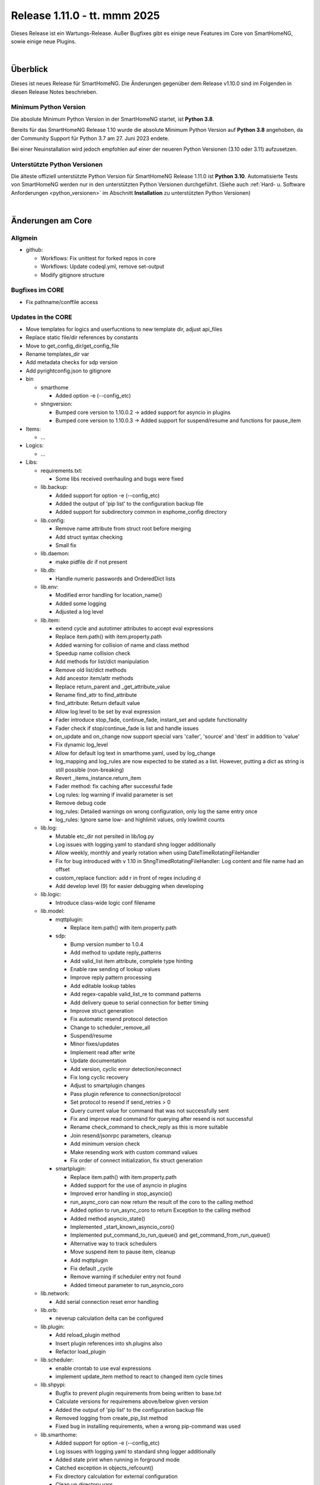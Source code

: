 =============================
Release 1.11.0 - tt. mmm 2025
=============================

Dieses Release ist ein Wartungs-Release. Außer Bugfixes gibt es einige neue Features im Core von SmartHomeNG,
sowie einige neue Plugins.

.. only: comment

    Dieses Release ist ein Feature-Release. Es gibt eine Menge neuer Features im Core von SmartHomeNG und den Plugins.

|

.. only:: develop_branch

    .. note::

        Diese Release Notes sind ein Arbeitsstand des **develop** Branches.

         - Berücksichtigt sind Commits im smarthome Repository bis inkl. 01. März 2025
           (core: enable crontab to use eval expressions)
         - Berücksichtigt sind Commits im plugins Repository bis inkl. 06. März 2025
           (Merge pull request from onkelandy/database)


Überblick
=========

Dieses ist neues Release für SmartHomeNG. Die Änderungen gegenüber dem Release v1.10.0 sind im Folgenden in diesen Release Notes beschrieben.


Minimum Python Version
----------------------

Die absolute Minimum Python Version in der SmartHomeNG startet, ist **Python 3.8**.

Bereits für das SmartHomeNG Release 1.10 wurde die absolute Minimum Python Version auf **Python 3.8** angehoben, da der
Community Support für Python 3.7 am 27. Juni 2023 endete.

Bei einer Neuinstallation wird jedoch empfohlen auf einer der neueren Python Versionen (3.10 oder 3.11) aufzusetzen.


Unterstützte Python Versionen
-----------------------------

Die älteste offiziell unterstützte Python Version für SmartHomeNG Release 1.11.0 ist **Python 3.10**.
Automatisierte Tests von SmartHomeNG werden nur in den unterstützten Python Versionen durchgeführt.
(Siehe auch :ref:`Hard- u. Software Anforderungen <python_versionen>` im Abschnitt **Installation**
zu unterstützten Python Versionen)

|

Änderungen am Core
==================

Allgmein
--------

* github:

  * Workflows: Fix unittest for forked repos in core
  * Workflows: Update codeql.yml, remove set-output
  * Modify gitignore structure



Bugfixes im CORE
----------------

* Fix pathname/conffile access


Updates in the CORE
-------------------

* Move templates for logics and userfucntions to new template dir, adjust api_files
* Replace static file/dir references by constants
* Move to get_config_dir/get_config_file
* Rename templates_dir var
* Add metadata checks for sdp version
* Add pyrightconfig.json to gitignore


* bin

  * smarthome

    * Added option -e (--config_etc)

  * shngversion:

    * Bumped core version to 1.10.0.2 -> added support for asyncio in plugins
    * Bumped core version to 1.10.0.3 -> Added support for suspend/resume and functions for pause_item



* Items:

  * ...

* Logics:

  * ...

* Libs:

  * requirements.txt:

    * Some libs received overhauling and bugs were fixed

  * lib.backup:

    * Added support for option -e (--config_etc)
    * Added the output of 'pip list' to the configuration backup file
    * Added support for subdirectory common in esphome_config directory

  * lib.config:

    * Remove name attribute from struct root before merging
    * Add struct syntax checking
    * Small fix

  * lib.daemon:

    * make pidfile dir if not present

  * lib.db:

    * Handle numeric passwords and OrderedDict lists

  * lib.env:

    * Modified error handling for location_name()
    * Added some logging
    * Adjusted a log level

  * lib.item:

    * extend cycle and autotimer attributes to accept eval expressions
    * Replace item.path() with item.property.path
    * Added warning for collision of name and class method
    * Speedup name collision check
    * Add methods for list/dict manipulation
    * Remove old list/dict methods
    * Add ancestor item/attr methods
    * Replace return_parent and _get_attribute_value
    * Rename find_attr to find_attribute
    * find_attribute: Return default value
    * Allow log level to be set by eval expression
    * Fader introduce stop_fade, continue_fade, instant_set and update functionality
    * Fader check if stop/continue_fade is list and handle issues
    * on_update and on_change now support special vars 'caller', 'source' and 'dest' in addition to 'value'
    * Fix dynamic log_level
    * Allow for default log text in smarthome.yaml, used by log_change
    * log_mapping and log_rules are now expected to be stated as a list. However, putting a dict as string is still possible (non-breaking)
    * Revert _items_instance.return_item
    * Fader method: fix caching after successful fade
    * Log rules: log warning if invalid parameter is set
    * Remove debug code
    * log_rules: Detailed warnings on wrong configuration, only log the same entry once
    * log_rules: Ignore same low- and highlimit values, only lowlimit counts

  * lib.log:

    * Mutable etc_dir not persited in lib/log.py
    * Log issues with logging.yaml to standard shng logger additionally
    * Allow weekly, monthly and yearly rotation when using DateTimeRotatingFileHandler
    * Fix for bug introduced with v 1.10 in ShngTimedRotatingFileHandler: Log content and file name had an offset
    * custom_replace function: add r in front of regex including \d
    * Add develop level (9) for easier debugging when developing

  * lib.logic:

    * Introduce class-wide logic conf filename

  * lib.model:

    * mqttplugin:

      * Replace item.path() with item.property.path

    * sdp:

      * Bump version number to 1.0.4
      * Add method to update reply_patterns
      * Add valid_list item attribute, complete type hinting
      * Enable raw sending of lookup values
      * Improve reply pattern processing
      * Add editable lookup tables
      * Add regex-capable valid_list_re to command patterns
      * Add delivery queue to serial connection for better timing
      * Improve struct generation
      * Fix automatic resend protocol detection
      * Change to scheduler_remove_all
      * Suspend/resume
      * Minor fixes/updates
      * Implement read after write
      * Update documentation
      * Add version, cyclic error detection/reconnect
      * Fix long cyclic recovery
      * Adjust to smartplugin changes
      * Pass plugin reference to connection/protocol
      * Set protocol to resend if send_retries > 0
      * Query current value for command that was not successfully sent
      * Fix and improve read command for querying after resend is not successful
      * Rename check_command to check_reply as this is more suitable
      * Join resend/jsonrpc parameters, cleanup
      * Add minimum version check
      * Make resending work with custom command values
      * Fix order of connect initialization, fix struct generation

    * smartplugin:

      * Replace item.path() with item.property.path
      * Added support for the use of asyncio in plugins
      * Improved error handling in stop_asyncio()
      * run_async_coro can now return the result of the coro to the calling method
      * Added option to run_async_coro to return Exception to the calling method
      * Added method asyncio_state()
      * Implemented _start_known_asyncio_coro()
      * Implemented put_command_to_run_queue() and get_command_from_run_queue()
      * Alternative way to track schedulers
      * Move suspend item to pause item, cleanup
      * Add mqttplugin
      * Fix default _cycle
      * Remove warning if scheduler entry not found
      * Added timeout parameter to run_asyncio_coro

  * lib.network:

    * Add serial connection reset error handling

  * lib.orb:

    * neverup calculation delta can be configured

  * lib.plugin:

    * Add reload_plugin method
    * Insert plugin references into sh.plugins also
    * Refactor load_plugin

  * lib.scheduler:

    * enable crontab to use eval expressions
    * implement update_item method to react to changed item cycle times

  * lib.shpypi:

    * Bugfix to prevent plugin requirements from being written to base.txt
    * Calculate versions for requiremens above/below given version
    * Added the output of 'pip list' to the configuration backup file
    * Removed logging from create_pip_list method
    * Fixed bug in installing requirements, when a wrong pip-command was used

  * lib.smarthome:

    * Added support for option -e (--config_etc)
    * Log issues with logging.yaml to standard shng logger additionally
    * Added state print when running in forground mode
    * Catched exception in objects_refcount()
    * Fix directory calculation for external configuration
    * Clean up directory vars
    * Add generic get conffile/confdir method
    * Create necessary dirs
    * Skip deprecation warnings for decrepit ciphers on macOS

  * lib.struct:

    * Add struct syntax checking

  * lib.triggertimes:

    * update logger string

  * lib.utils:

    * Added functions to return lists with all local ipv4/ipv6 addresses
    * Removed logging info and changed parameter typing to be compatible with Python 3.9 and under

  * lib.whocalledme:

    * New module to help debugging core and plugin code

* Modules:

  * module.admin:

    * Adjusted a loglevel
    * Display all local ipv4 addresses in systemdata
    * Added option to handle a second webinterface (admin gui)
    * Implemented CORS support in rest.py
    * Addition to /api/server
    * api_config.py updates hashed_password for running instance after password change
    * Added SystemController()
    * Added gui_type for boolean parameters
    * Changed requirements for pyjwt because new version of pyjwt has a breaking change
    * Fix typo in de translation
    * Fixed bug in api_config that was introduced in summer 2024

  * modules.http:

    * Extended base_plugin to support 8 tabs in webinterface
    * Fix issue with datatable when bodytab count changed after cookies have been set
    * Ensure that actual value of password_hash is used for login
    * Added gui_type for boolean parameters
    * Not only update responsive cell when hidden but also when visible

  * modules.mqtt:

    * Allow paho_mqtt 2.x
    * Add compatibility to paho_mqtt 2.x
    * Changed requirements - the lately released paho client 2.0 has breaking changes
    * Added gui_type for boolean parameters

  * modules.websocket:

    * Added attributes to identity message in smartvisu payload protocol
    * Added gui_type for boolean parameters
    * Added some logging to smartvisu payload protocol
    * Fix for smartvisu protocol
    * Fix item access for smartvisu protocol
    * Requirements: Limit websocket version to prevent error due to incompatible changes in websocket lib with version 13.0
    * Fix smartvisu item monitoring

* Plugins:

  * ...

* tests:

  * Update mock core

* tools:

  * tools/cpuusage:

    * Wait for pid file creation
    * Fix output buffering

|

Änderungen bei Plugins
======================

Allgmein
--------

* Workflows:

  * Removed Python3.8 from unittests
  * Checkout fallback to plugins/develop

* gitignore:

  * Adjust gitignore for symlinked priv_* dirs


.. _releasenotes_1_11_x_neue_plugins:

Neue Plugins
------------

Für Details zu den neuen Plugins, bitte die Dokumentation des jeweiligen Plugins unter
http://www.smarthomeng.de/user/plugins_all.html konsultieren.

* githubplugin: Plugin to install plugins from foreign GitHub repositories
* hue3: Anbindung des Philips/Signify Hue Systems über eine Hue Bridge unter Nutzung des neuen API v2
* panasonic_ac: New plugin to control Panasonic air conditioning units, still in develop state
* piusv: Plugin zum Auslesen Informationen aus der PIUSV+
* smartmeter: Plugin to read data from SML / DLMS smartmeters

.. _releasenotes_1_11_x_updates_plugins:

Plugin Updates
--------------

Für Details zu den Änderungen an den einzelnen Plugins, bitte die Dokumentation des jeweiligen Plugins unter
http://www.smarthomeng.de/user/plugins_all.html konsultieren.

* alexa4p3:

  * Added description for alexa-item-properties
  * Update plugin.yaml: Removed duplicate entry for alexa_item_range

* avm:

  * Catch exception after maximum retries exceeded
  * Bugfix get_calllist and get_contact_name_by_phone_number
  * Compatibility edit

* beolink:

  * Bug fixes
  * Bumped version to 0.8.1

* database:

  * Fixed and added logging, typo and inline comment
  * Improve getting sqlite3 file method
  * Copy_database does not disable itself after success anymore (why should it...?)
  * Change log message of copy database to info (instead of warning)
  * Add orphan reassignment
  * Move to REST communication
  * Raw string for regex
  * Add max_reassign_logentries parameter
  * Fix sql query
  * Added time_precision in plugin.yaml
  * Added _time_precision_query
  * Applied _time_precision_query
  * Added min and max values for plugin time precision plugin attribute
  * check if database item config is set to no or false -> don't write to database
  * Bumped version to 1.16.15

* db_addon:

  * Fix bug in wachstumsgradtage
  * Fix bug in database queries for "next"-function
  * Fix bug in database queries for "next"-function
  * Fix bug in kaeltesumme
  * Bugfix in wachstumsgradtage and docu update
  * Bugfix in _query_log_timestamp for "next" function
  * Bugfix handling on-change items
  * Ease dbaddon function parameter set
  * Adjust to smartplugin changes
  * Bugfix use of oldest entry
  * use item_attributes direct from item_attributes_master.py
  * Add handling of pause_item
  * Add deinit() if plugin start fails
  * Rework parse_item sub methods
  * Extend some functions to get result as sum or list
  * Use item_attributes direct from item_attributes_master.py
  * Aadd handling of pause_item
  * Add deinit() if plugin start fails
  * Rework parse_item sub methods
  * Extend some functions to get result as sum or list
  * Bump to 1.2.10
  * Bugfix verbrauch

* denon:

  * Fix initial maxvolume check (it's not available)
  * Add readafterwrite parameter
  * Add resend options in plugin.yaml
  * Query most relevant commands after powering on a zone
  * Add on_suspend/resume functions
  * Implement delay for initial value read
  * Remove threading import
  * Remove protocol and command_class from plugin.yaml
  * Auto set command class
  * Add sdp metadata
  * Do not overwrite on_connect anymore, but read custom inputs with other "initial reads"
  * Update multiple commands and queries, as well as plugin.yaml
  * Improve custom inputnames (using dynamic lookup table and better reply handling)
  * distinguish between EU and US model
  * improve tuner commands

* dlms:

  * Fix typos in user_doc

* drexelundweiss:

  * Prevent division by 0
  * Fix all configs where divisor is 0

* enocean:

  * Adapted caller to global smarthomeNG convention -> enocean instead of EnOcean
  * Modify connect logics, refactored
  * Added 0 connect retries for unlimited
  * Update plugin.yaml
  * Fix sh min version number
  * Marked the plugin as being restartable
  * Fix shift errors

* executor:

  * Fix example

* homematic:

  * Added name to an unnamed thread
  * Fixed webinterface for items with the same name

* hue2:

  * Small improvement to webinterface
  * Modified requirements.txt for zeroconf

* husky2:

  * Fixed loop caused by caller name check

* ical:

  * Fix issue when timezone info contains : e.g. "timezone://..."
  * Bump v to 1.6.4

* jsonread:

  * Update docu
  * Update maintainer, tester
  * Remove pyminversion
  * Bump version to 1.0.4

* knx:

  * Improve logging for sending and polling
  * Only log poll when plugin is alive
  * Add super().__init__() to init

* kodi:

  * Update plugin.yaml
  * Adjust to current sdp version
  * Adjust to latest sdp changes, cleanup plugin.yaml

* ksemmodbus:

  * Removed support for pymodbus2

* lms:

  * Fix commands for querying data
  * Fix reply pattern for some commands
  * Fix and update structs
  * Autoset command class and connection
  * Add resend and initial read parameters
  * Add sdp metadata
  * Convert specific replies to correct boolean
  * Improve/fix database scan commands
  * Fix syncgroup commands/items
  * Fix/improve alarm commands
  * Fix mute and volume commands
  * Update commands, min SDP 1.0.4
  * Trigger syncgroups query when syncing two players, update syncgroups with empty value if currently no groups exist
  * Query power at startup
  * Query shuffle and repeat at start
  * Adjust clear command, however should still not be used (might depend on setup/server?)
  * put older version 1.5.2 as backup in folder
  * add newclient command so players lookup gets correctly updated when new client is connected
  * fix reading commands when getting new title info
  * rename command playsong to playitem
  * update and restructure commands and structs. bump version to 2.0.0
  * fix transform received data (keep %20 for spaces)
  * update method code in init using type hint
  * breaking change rename prefix "sqb_" to "lms_"
  * re-read players on new client and player (dis)connect as well as rename
  * rename conflicting commands/items: id, path, remove and custom_skip.active, playlist.url, playlist.name
  * update newclient command so it also rereads the players when a client gets "forgotten"/disabled

* modbus_tcp:

  * Fixed error writing registers, conversion byte/word to endian
  * Reduced logger output during repeated connection issues, connection pause/resume controllable
  * Suspend and resume the connection via item
  * Fixed issue with writing without modBusObjectType
  * Fixed startup issue with active suspend
  * Move to pause_item support

* mqtt:

  * Added item attribute mqtt_topic_prefix
  * Bumped version to 2.0.6

* mvg_live:

  * Fixed an issue in station_id setting when not using async io with pypi lib
  * Updated dependency, as MVG lib was updated to new api endpoints

* neato:

  * Removed debug output
  * Added proper backend online status decoding
  * Marked as restartable
  * Minor fix for plugin online status after plugin stop

* nuki:

  * Changes on request lock mechanism
  * Added debug logging
  * Fixed README.md
  * Renamed remotestart_1/2.path to remotestart_1/2.rstart_path
  * Added timeout to request handling against api to prevent unlimited blocks of lock

* onewire:

  * Changed some Log levels from info to dbghigh

* openweathermap:

  * Fix struct items
  * Bump version to 1.8.8
  * Move beaufort calculation from struct to plugin

* oppo:

  * Remove _send method, not needed
  * Set command class automatically, remove some unnecessary entries from plugin.yaml
  * Add parameters to plugin.yaml
  * Add min_sdp_version and bump version to 1.0.1
  * Fix metadata, remove protocol from plugin.yaml
  * Fix command class
  * Add sdp metadata
  * Remove useless lists in commands
  * Fix reply for current subtitle

* pioneer:

  * Set command class automatically
  * Add resend and initial_read parameters
  * Bump version to 1.0.3
  * Add sdp metadata
  * Adjust sdp metadata
  * Fix command class handling
  * Fix multizone command
  * Fix plugin.yaml (instance included, other fixes)

* raumfeld_ng:

  * Fix typos in user_doc

* resol:

  * Fixed an issue preventing the plugin from being restartable

* robonect:

  * Removed strange / in version number

* rrd:

  * Remove useless webinterface code and folder
  * Fix docu

* russound:

  * Move to pause_item support
  * Fix lib.network response handling

* shelly:

  * Extended plugin to support generation 3 devices
  * Catch exception in update_item if ID is not known yet
  * Minor typo fixes in documentation
  * Fix docu
  * Bumped version to 1.8.3

* simulation:

  * sv_widget option to avoid block with headline

* sma_mb:

  * Removed support for pymodbus2

* smartvisu:

  * Fix for display of datetime object
  * Avoid nested anchors
  * Improve z-index
  * Added attributes to identity message in smartvisu payload protocol
  * Fixed version-check bug in widget installation
  * Bumped version to 1.8.16
  * Important fix in logger message when visu style unknown

* solarforecast:

  * Catch exception if return value is not json conform
  * Add hourly forecase and power checks as items and plugin function

* sonos:

  * Minor robustness fix
  * Adjusted requirements
  * Update to SoCo 0.30.4 (refer to SoCo changelog for a full list of robustness fixes)
  * Fix for collections import for python >= 3.10
  * Removed debug logs with warning level
  * Introduce item handling from smartplugin
  * Code cleanup
  * Update WebIf
  * Bugfix
 * Improve _handle_dpt3
  * Make plugin restartable
  * Bump to 1.8.10
  * Bbugfix for dpt3 handling

* stateengine:

  * Fix logging of header when directory is not created yet
  * Update logging, Remove status from action log, not needed
  * Correct eval_status evaluation order
  * try/except finding parent item as this is not always possible (esp. when using structs)
  * Get correct current item for action when using se_eval
  * Fix value conversion for strings!
  * Fix se_status_eval when using structs (e.g. in se_use)
  * Add se_name to attribute parameters
  * Fix web interface.. correct handling of "force set", delay and conditions
  * Fix condition handling, now it's working as OR, was AND first by accident
  * Update SetForce Action
  * Code cleanup, fixes, improvements
  * Improve and extend issue reporting when getting values
  * Attributes from items, structs, etc. referenced by se_use are now evaluated correctly, even if they are defined as lists
  * Don't expand item paths at beginning so relative item attributes are correctly assigned when using structs and se_use
  * "set" function now also returns original value, necessary for optimal "se_use" handling
  * set_from_attribute function now takes an ignore list of entries that should not be checked
  * Massive update of se_use handling. Now the item config gets correctly scanned and only at init. Multiple fixes, improvements and better issue handling
  * Improve condition check of actions (much faster)
  * Fix previousstate_conditions set valuation
  * Introduce next_conditionset to check conditionset of upcoming state(condition)
  * Introduce caching of eval results to improve performance
  * Add action_type to action(s) for better webif handling
  * Fix previousonditionset variable
  * Import fix when checking regexes for conditions
  * Major code updates, introduce eval cache feature, improve web interface update, improve data handling when writing logs, etc.
  * Introduce actions_pass
  * Important fix when logging wrongly defined item for action
  * Fix variable logging/handling
  * Improve web interface - include pass actions, optimize visualization, optimize info text for actions that are not run, some fixes
  * Introduce delta attribute for single actions, introduce minagedelta to run actions in a specific interval only
  * Simplify log entry when having issues with value casting
  * Highly improve and simplify issue finder and logger at startup
  * Improve struct and add se_minagedelta to plugin.yaml
  * Introduce regex casting, used for conditionset comparison for actions
  * Fix/improve conversion of lists in items
  * Correctly parse values in item, you can now also define regex, eval, etc. in an item(value)!
  * Fix string to list conversion
  * Fix logging of action count
  * Fix list actions
  * Fix issue tracking for action definitions, minor updates
  * Make it possible to set value of list item by se_set_..: [foo, bar]
  * Improve zoom/scroll handling (esp. on page update, using cookies now)
  * Improve visu, now compressed and less white space, no overlaps
  * Minor code improvement

* tasmota:

  * Add input button

* telegram:

  * Plugin controllable with stop/run/pause_item

* uzsu:

  * Improve handling of invalid items
  * Improve logging
  * Remove old version due to scipy security issues
  * Add seconds to info on next UZSU setting
  * Add "next" item to struct to read value and time of next UZSU setting
  * Update parameters for plugin functions
  * Remove English user doc as it is outdated
  * Update docu on new struct as well as item functions
  * Add super().__init__() to init
  * Improve struct for "next" item
  * "once" feature to trigger uzsu entry only once and deactivate afterwards
  * Logging improvement
  * Fix series interval calculation. Actually, now end of series is the last time the series is triggered
  * Implement activeToday for smartvisu, fix once for series
  * Fix comparison of new and old dictionary
  * Introduce "perday" interpolation feature
  * Minimize/optimize dict writing to item
  * Improve web interface
  * Fix extra-long debug messages
  * Code improvements, fix lastvalue handling, update activeToday on first run to False if time is in the future, etc.
  * Further lastvalue improvements/fixes
  * Global once deactivates uzsu on first setting, no matter if it is a series or not
  * Introduce set_activetoday plugin function
  * Introduce ignore_once_entries parameter for (not) using once set entries for interpolation
  * Avoid wrong value when 2 entries set a value at the same time and interpolation is activated
  * Improve item writing, fix issue when uzsu has no active entries
  * Avoid cycle of schedule and item update

* vicare:

  * If multiple devices are available, readout the first device with valid boiler serial number
  * Added list of available devices to webinterface
  * Allow commands without additional parameters (only command urls)
  * Minor fixes for update_item function shortly after start-up (commands are not read out yet)
  * Added control helper items for "one time charge" command feature to plugin.yaml struct
  * Added preliminary webinterface feature description
  * Further work on plugin docu
  * Fix table in user_doc

* visu_smartvisu:

  * Important log message updates when visu style unknoen and copying template failed

* withings_health:

  * Changed methode to derive callback IPv4 address
  * Updated Doku

* yamahayxc:

  * Minor fixes
  * Fix startup

* zigbee2mqtt:

  * Add new structs
  * Accept mixed case topics
  * Shorten bridge messages for INFO logging
  * Adjust for suspend updates
  * Add pause_item functions
  * Fix pause item
  * Fix item() caller settings

* Multiple plugins:

  * Replace item.path() with item.property.path
  * Move sh|py_min|max_version to str definition in plugin.yaml



Outdated Plugins
----------------

Die folgenden Plugins wurden als veraltet (deprecated markiert und werden in einem der nächsten Releases
aus dem Plugin-Repo entfernt und in das Archive-Repo verschoben:

* System Plugins

  * datalog
  * influxdata
  * memlog
  * operationlog
  * visu_smartvisu
  * visu_websocket

* Gateway Plugins

  * raumfeld

* Interface Plugins

  * avdevice
  * avm_smarthome
  * husky

* Web/Cloud Plugins

  * alexa
  * darksky - the free API is not provided anymore - switch to the **piratewthr** or **openweathermap** plugin




Die folgenden Plugins wurden bereits in v1.6 als *deprecated* (veraltet) markiert. Das bedeutet, dass diese
Plugins zwar noch funktionsfähig sind, aber nicht mehr weiter entwickelt werden. Sie werden in einem kommenden
Release von SmartHomeNG entfernt werden. Anwender dieser Plugins sollten auf geeignete Nachfolge-Plugins
wechseln.

* System Plugins

  * sqlite_visu2_8 - switch to the **database** plugin

* Web Plugins

  * wunderground - the free API is not provided anymore by Wunderground - switch to the **piratewthr** or **openweathermap** plugin


Retired Plugins
---------------

Die folgenden Plugins wurden *retired* (in den RUhestand geschickt). Sie waren in einem der vorangegangenen
Releases von SmartHomeNG als *deprecated* markiert worden. Diese Plugins wurden aus dem **plugins** Repository
entfernt, stehen jedoch als Referenz weiterhin zur Verfügung. Diese Plugins wurden in das **plugin_archive**
Repositiory aufgenommen.

* ...

|

Weitere Änderungen
==================

Tools
-----

* ...


Dokumentation
-------------

* Sample Plugin: Updated with asyncio handling
* Sample plugins: Aet version numbers in quotes
* Sample MQTT Plugin: Fix pause item name
* Update crontab description for items and logics
* Updates for asyncio support for plugins
* Added installation of ESPHome dashboard
* Extended lib.backup to backup and restore ESPHome configurations
* Added info for ESPHome
* Updated/corrected docu on log_text
* Add info on log_level via eval expression
* Fader update docu for new functionality
* Update NGINX Reverse Proxy
* Fix log_change default
* Komplettanleitung smartVISU updated

* Build doc local: make script work on Mac OS X, too
* Build docu: Fallback for locale
